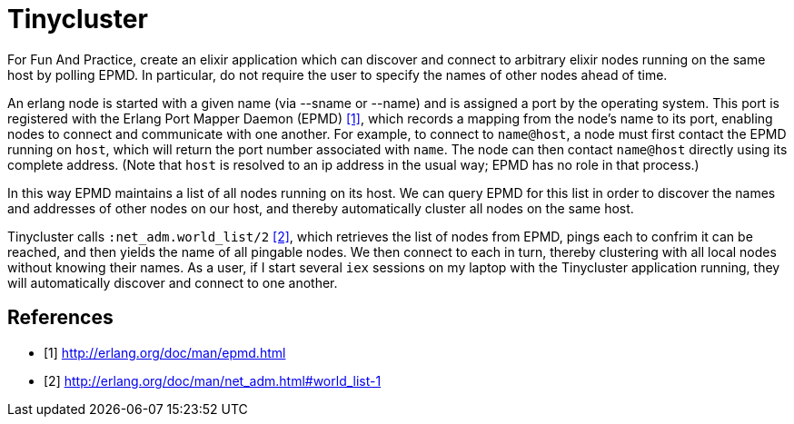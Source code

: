 = Tinycluster

For Fun And Practice, create an elixir application which can discover and
connect to arbitrary elixir nodes running on the same host by polling EPMD. In
particular, do not require the user to specify the names of other nodes ahead of
time.

An erlang node is started with a given name (via --sname or --name) and is
assigned a port by the operating system. This port is registered with the Erlang
Port Mapper Daemon (EPMD) <<epmd>>, which records a mapping from the node's name
to its port, enabling nodes to connect and communicate with one another. For
example, to connect to `name@host`, a node must first contact the EPMD running
on `host`, which will return the port number associated with `name`. The node
can then contact `name@host` directly using its complete address. (Note that
`host` is resolved to an ip address in the usual way; EPMD has no role in that
process.)

In this way EPMD maintains a list of all nodes running on its host. We can query
EPMD for this list in order to discover the names and addresses of other nodes
on our host, and thereby automatically cluster all nodes on the same host.

Tinycluster calls `:net_adm.world_list/2` <<world_list>>, which retrieves the
list of nodes from EPMD, pings each to confrim it can be reached, and then
yields the name of all pingable nodes. We then connect to each in turn, thereby
clustering with all local nodes without knowing their names. As a user, if I
start several `iex` sessions on my laptop with the Tinycluster application
running, they will automatically discover and connect to one another.

[bibliography]
== References
- [[[epmd, 1]]] http://erlang.org/doc/man/epmd.html
- [[[world_list, 2]]] http://erlang.org/doc/man/net_adm.html#world_list-1

